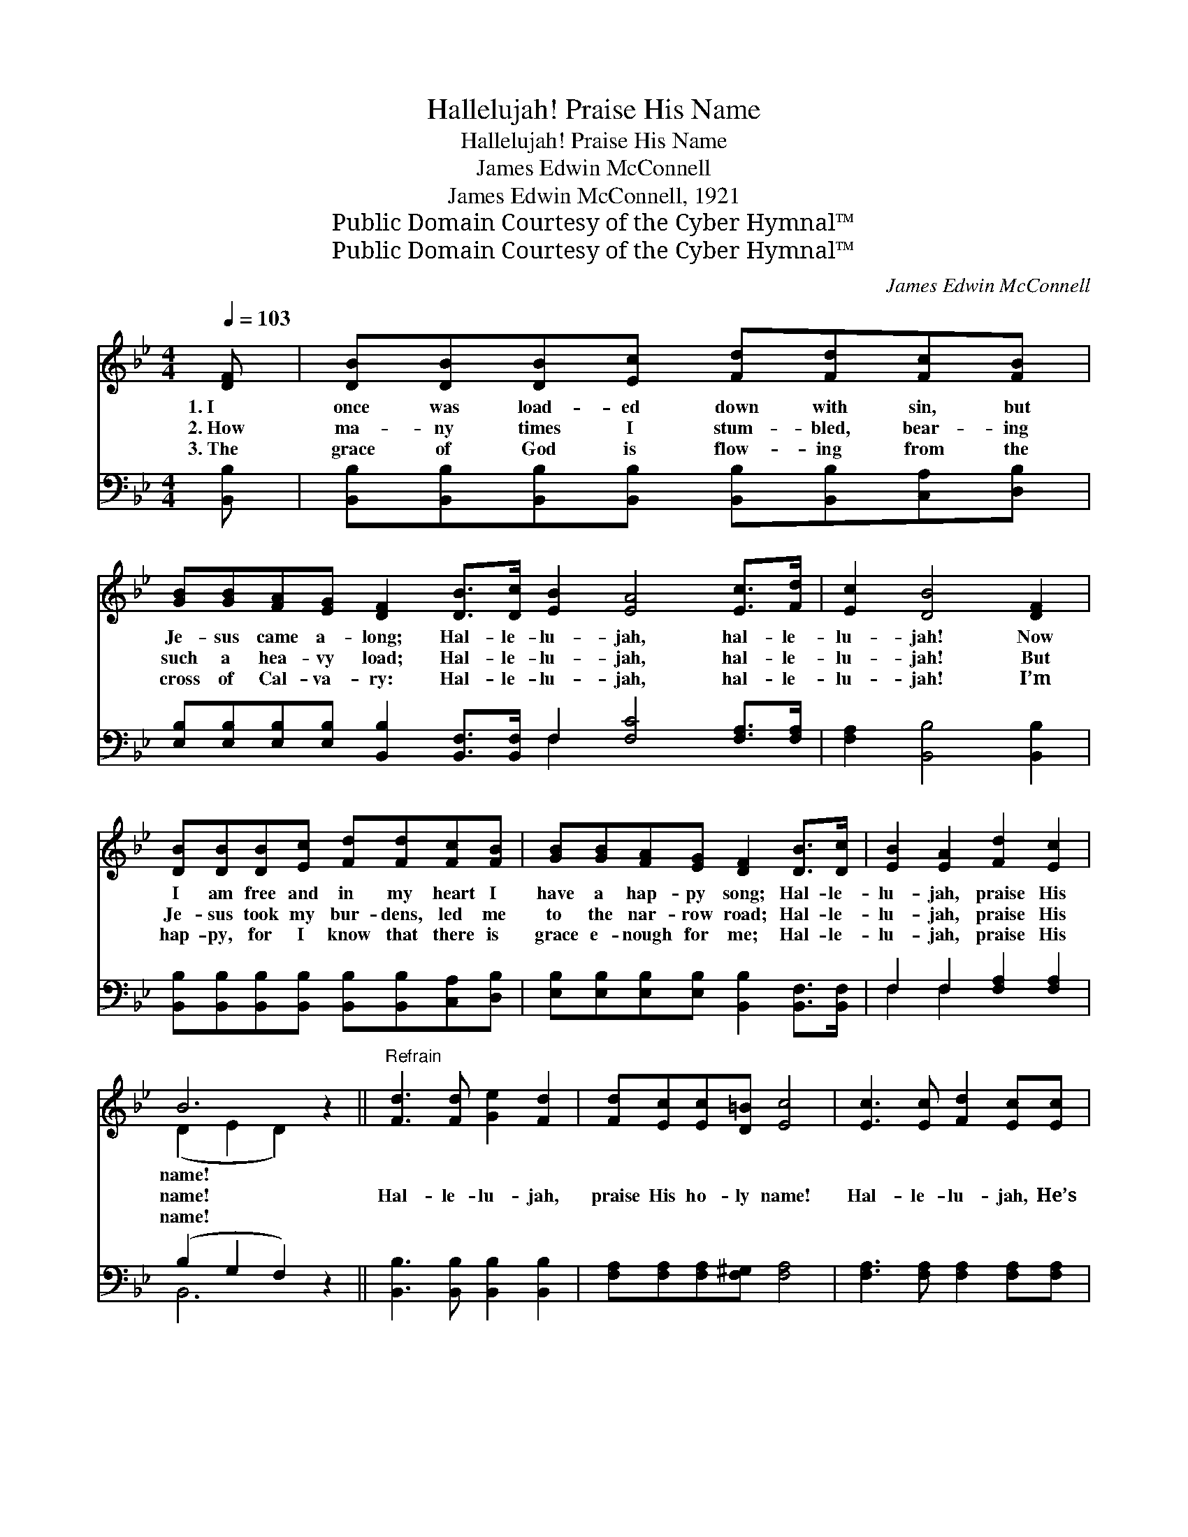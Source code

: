 X:1
T:Hallelujah! Praise His Name
T:Hallelujah! Praise His Name
T:James Edwin McConnell
T:James Edwin McConnell, 1921
T:Public Domain Courtesy of the Cyber Hymnal™
T:Public Domain Courtesy of the Cyber Hymnal™
C:James Edwin McConnell
Z:Public Domain
Z:Courtesy of the Cyber Hymnal™
%%score ( 1 2 ) ( 3 4 )
L:1/8
Q:1/4=103
M:4/4
K:Bb
V:1 treble 
V:2 treble 
V:3 bass 
V:4 bass 
V:1
 [DF] | [DB][DB][DB][Ec] [Fd][Fd][Fc][FB] | %2
w: 1.~I|once was load- ed down with sin, but|
w: 2.~How|ma- ny times I stum- bled, bear- ing|
w: 3.~The|grace of God is flow- ing from the|
 [GB][GB][FA][EG] [DF]2 [DB]>[Dc] [EB]2 [EA]4 [Ec]>[Fd] | [Ec]2 [DB]4 [DF]2 | %4
w: Je- sus came a- long; Hal- le- lu- jah, hal- le-|lu- jah! Now|
w: such a hea- vy load; Hal- le- lu- jah, hal- le-|lu- jah! But|
w: cross of Cal- va- ry: Hal- le- lu- jah, hal- le-|lu- jah! I’m|
 [DB][DB][DB][Ec] [Fd][Fd][Fc][FB] | [GB][GB][FA][EG] [DF]2 [DB]>[Dc] | [EB]2 [EA]2 [Fd]2 [Ec]2 | %7
w: I am free and in my heart I|have a hap- py song; Hal- le-|lu- jah, praise His|
w: Je- sus took my bur- dens, led me|to the nar- row road; Hal- le-|lu- jah, praise His|
w: hap- py, for I know that there is|grace e- nough for me; Hal- le-|lu- jah, praise His|
 B6 z2 ||"^Refrain" [Fd]3 [Fd] [Ge]2 [Fd]2 | [Fd][Ec][Ec][D=B] [Ec]4 | [Ec]3 [Ec] [Fd]2 [Ec][Ec] | %11
w: name!||||
w: name!|Hal- le- lu- jah,|praise His ho- ly name!|Hal- le- lu- jah, He’s|
w: name!||||
 [Dc][DB][DB][EG] [DF]3 [DF] | [Fd][Fd][Ge][Fd] [Ec] [EG]2 [EG] | %13
w: ||
w: ev- ’ry day the same; My|sins are all for- giv- en, I’m|
w: ||
 [Ec][Ec][Fd][Ec] [DB] [DF]2 [DF] | [EG][EA][GB][Gc] [Fd] !fermata![Ff]3 | [Fd]2 [Ec]2 [DB]6 |] %16
w: |||
w: on my way to Heav- en, I’ll|shout His name for- ev- er:|Praise His name!|
w: |||
V:2
 x | x8 | x16 | x8 | x8 | x8 | x8 | (D2 E2 D2) x2 || x8 | x8 | x8 | x8 | x8 | x8 | x8 | x10 |] %16
V:3
 [B,,B,] | [B,,B,][B,,B,][B,,B,][B,,B,] [B,,B,][B,,B,][C,A,][D,B,] | %2
 [E,B,][E,B,][E,B,][E,B,] [B,,B,]2 [B,,F,]>[B,,F,] F,2 [F,C]4 [F,A,]>[F,A,] | %3
 [F,A,]2 [B,,B,]4 [B,,B,]2 | [B,,B,][B,,B,][B,,B,][B,,B,] [B,,B,][B,,B,][C,A,][D,B,] | %5
 [E,B,][E,B,][E,B,][E,B,] [B,,B,]2 [B,,F,]>[B,,F,] | F,2 F,2 [F,A,]2 [F,A,]2 | (B,2 G,2 F,2) z2 || %8
 [B,,B,]3 [B,,B,] [B,,B,]2 [B,,B,]2 | [F,A,][F,A,][F,A,][F,^G,] [F,A,]4 | %10
 [F,A,]3 [F,A,] [F,A,]2 [F,A,][F,A,] | [B,,B,][B,,B,][B,,B,][B,,B,] [B,,B,]3 [B,,B,] | %12
 [B,,B,][B,,B,][B,,B,][B,,B,] [E,G,] [E,C]2 [E,B,] | %13
 [F,A,][F,A,][F,A,][F,A,] [B,,B,] [B,,B,]2 [B,,B,] | %14
 [E,B,][E,B,][E,B,][E,B,] [F,B,] !fermata![D,B,]3 | [F,B,]2 [F,A,]2 [B,,B,]6 |] %16
V:4
 x | x8 | x8 F,2 x6 | x8 | x8 | x8 | F,2 F,2 x4 | B,,6 x2 || x8 | x8 | x8 | x8 | x8 | x8 | x8 | %15
 x10 |] %16

